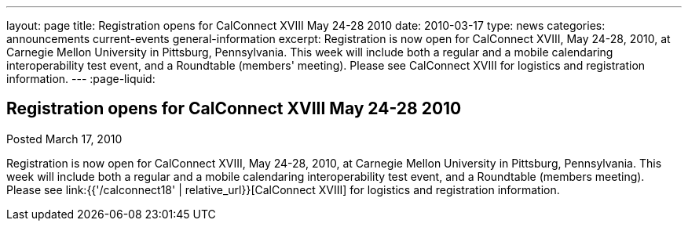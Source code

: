 ---
layout: page
title: Registration opens for CalConnect XVIII May 24-28 2010
date: 2010-03-17
type: news
categories: announcements current-events general-information
excerpt: Registration is now open for CalConnect XVIII, May 24-28, 2010, at Carnegie Mellon University in Pittsburg, Pennsylvania. This week will include both a regular and a mobile calendaring interoperability test event, and a Roundtable (members' meeting). Please see CalConnect XVIII for logistics and registration information.
---
:page-liquid:

== Registration opens for CalConnect XVIII May 24-28 2010

Posted March 17, 2010 

Registration is now open for CalConnect XVIII, May 24-28, 2010, at Carnegie Mellon University in Pittsburg, Pennsylvania. This week will include both a regular and a mobile calendaring interoperability test event, and a Roundtable (members  meeting). Please see link:{{'/calconnect18' | relative_url}}[CalConnect XVIII] for logistics and registration information.


